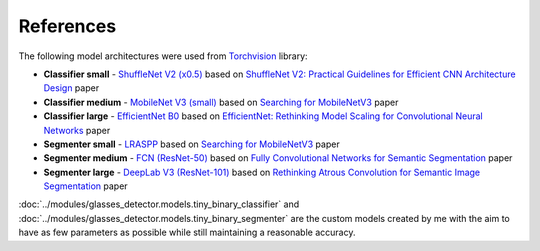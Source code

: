 References
==========

The following model architectures were used from `Torchvision <https://pytorch.org/vision/stable/index.html>`_ library:

* **Classifier small** - `ShuffleNet V2 (x0.5) <https://pytorch.org/vision/stable/models/generated/torchvision.models.shufflenet_v2_x0_5.html#torchvision.models.shufflenet_v2_x0_5>`_ based on `ShuffleNet V2: Practical Guidelines for Efficient CNN Architecture Design <https://arxiv.org/abs/1807.11164>`_ paper
* **Classifier medium** - `MobileNet V3 (small) <https://pytorch.org/vision/stable/models/generated/torchvision.models.mobilenet_v3_small.html#torchvision.models.mobilenet_v3_small>`_ based on `Searching for MobileNetV3 <https://arxiv.org/abs/1905.02244>`_ paper
* **Classifier large** - `EfficientNet B0 <https://pytorch.org/vision/stable/models/generated/torchvision.models.efficientnet_b0.html#torchvision.models.efficientnet_b0>`_ based on `EfficientNet: Rethinking Model Scaling for Convolutional Neural Networks <https://arxiv.org/abs/1905.11946>`_ paper
* **Segmenter small** - `LRASPP <https://pytorch.org/vision/stable/models/generated/torchvision.models.segmentation.lraspp_mobilenet_v3_large.html#torchvision.models.segmentation.lraspp_mobilenet_v3_large>`_ based on `Searching for MobileNetV3 <https://arxiv.org/abs/1905.02244>`_ paper
* **Segmenter medium** - `FCN (ResNet-50) <https://pytorch.org/vision/stable/models/generated/torchvision.models.segmentation.fcn_resnet50.html#torchvision.models.segmentation.fcn_resnet50>`_ based on `Fully Convolutional Networks for Semantic Segmentation <https://arxiv.org/abs/1411.4038>`_ paper
* **Segmenter large** - `DeepLab V3 (ResNet-101) <https://pytorch.org/vision/stable/models/generated/torchvision.models.segmentation.deeplabv3_resnet101.html#torchvision.models.segmentation.deeplabv3_resnet101>`_ based on `Rethinking Atrous Convolution for Semantic Image Segmentation <https://arxiv.org/abs/1706.05587>`_ paper

:doc:`../modules/glasses_detector.models.tiny_binary_classifier` and :doc:`../modules/glasses_detector.models.tiny_binary_segmenter` are the custom models created by me with the aim to have as few parameters as possible while still maintaining a reasonable accuracy.